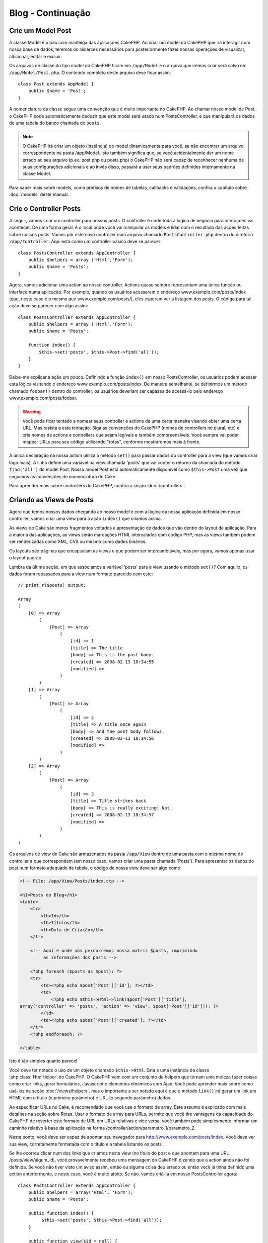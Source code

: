 ##################
Blog - Continuação
##################

Crie um Model Post
==================

A classe Model é o pão com manteiga das aplicações CakePHP. Ao criar um model
do CakePHP que irá interagir com nossa base de dados, teremos os alicerces
necessários para posteriormente fazer nossas operações de visualizar,
adicionar, editar e excluir.

Os arquivos de classe do tipo model do CakePHP ficam em ``/app/Model`` e o
arquivo que iremos criar será salvo em ``/app/Model/Post.php``. O conteúdo
completo deste arquivo deve ficar assim::


    class Post extends AppModel {
        public $name = 'Post';
    }

A nomenclatura da classe segue uma convenção que é muito importante no CakePHP.
Ao chamar nosso model de Post, o CakePHP pode automaticamente deduzir que este
model será usado num PostsController, e que manipulará os dados de uma tabela do
banco chamada de ``posts``.

.. note::

    O CakePHP irá criar um objeto (instância) do model dinamicamente para você,
    se não encontrar um arquivo correspondente na pasta /app/Model. Isto também
    significa que, se você acidentalmente der um nome errado ao seu arquivo
    (p.ex. post.php ou posts.php) o CakePHP não será capaz de reconhecer nenhuma
    de suas configurações adicionais e ao invés disso, passará a usar seus
    padrões definidos internamente na classe Model.

Para saber mais sobre models, como prefixos de nomes de tabelas, callbacks e
validações, confira o capítulo sobre :doc:`/models` deste manual.

Crie o Controller Posts
=======================

A seguir, vamos criar um controller para nossos posts. O controller é onde toda
a lógica de negócio para interações vai acontecer. De uma forma geral, é o local
onde você vai manipular os models e lidar com o resultado das ações feitas sobre
nossos posts. Vamos pôr este novo controller num arquivo chamado
``PostsController.php`` dentro do diretório ``/app/Controller``. Aqui está como
um controller básico deve se parecer::

    class PostsController extends AppController {
        public $helpers = array ('Html','Form');
        public $name = 'Posts';
    }

Agora, vamos adicionar uma action ao nosso controller. Actions quase sempre
representam uma única função ou interface numa aplicação. Por exemplo, quando os
usuários acessarem o endereço www.exemplo.com/posts/index (que, neste caso é o
mesmo que www.exemplo.com/posts/), eles esperam ver a listagem dos posts. O
código para tal ação deve se parecer com algo assim::

    class PostsController extends AppController {
        public $helpers = array ('Html','Form');
        public $name = 'Posts';

        function index() {
            $this->set('posts', $this->Post->find('all'));
        }
    }

Deixe-me explicar a ação um pouco. Definindo a função ``index()`` em nosso
PostsController, os usuários podem acessar esta lógica visitando o endereço
www.exemplo.com/posts/index. De maneira semelhante, se definirmos um método
chamado ``foobar()`` dentro do controller, os usuários deveriam ser capazes de
acessá-lo pelo endereço www.exemplo.com/posts/foobar.

.. warning::

    Você pode ficar tentado a nomear seus controller e actions de uma certa
    maneira visando obter uma certa URL. Mas resista a esta tentação. Siga as
    convenções do CakePHP (nomes de controllers no plural, etc) e crie nomes de
    actions e controllers que sejam legíveis e também compreensíveis. Você
    sempre vai poder mapear URLs para seu código utilizando "rotas", conforme
    mostraremos mais à frente.

A única declaração na nossa action utiliza o método ``set()`` para passar dados
do controller para a view (que vamos criar logo mais). A linha define uma
variável na view chamada 'posts' que vai conter o retorno da chamada do método
``find('all')`` do model Post. Nosso model Post está automaticamente disponível
como ``$this->Post`` uma vez que seguimos as convenções de nomenclatura do Cake.

Para aprender mais sobre controllers do CakePHP, confira a seção
:doc:`/controllers`.

Criando as Views de Posts
=========================

Agora que temos nossos dados chegando ao nosso model e com a lógica da nossa
aplicação definida em nosso controller, vamos criar uma view para a ação
``index()`` que criamos acima.

As views do Cake são meros fragmentos voltados à apresentação de dados que vão
dentro do layout da aplicação. Para a maioria das aplicações, as views serão
marcações HTML intercalados com código PHP, mas as views também podem ser
renderizadas como XML, CVS ou mesmo como dados binários.

Os layouts são páginas que encapsulam as views e que podem ser intercambiáveis,
mas por agora, vamos apenas usar o layout padrão.

Lembra da última seção, em que associamos a variável 'posts' para a view usando
o método ``set()``? Com aquilo, os dados foram repassados para a view num
formato parecido com este::

    // print_r($posts) output:

    Array
    (
        [0] => Array
            (
                [Post] => Array
                    (
                        [id] => 1
                        [title] => The title
                        [body] => This is the post body.
                        [created] => 2008-02-13 18:34:55
                        [modified] =>
                    )
            )
        [1] => Array
            (
                [Post] => Array
                    (
                        [id] => 2
                        [title] => A title once again
                        [body] => And the post body follows.
                        [created] => 2008-02-13 18:34:56
                        [modified] =>
                    )
            )
        [2] => Array
            (
                [Post] => Array
                    (
                        [id] => 3
                        [title] => Title strikes back
                        [body] => This is really exciting! Not.
                        [created] => 2008-02-13 18:34:57
                        [modified] =>
                    )
            )
    )

Os arquivos de view do Cake são armazenados na pasta ``/app/View`` dentro de uma
pasta com o mesmo nome do controller a que correspondem (em nosso caso, vamos
criar uma pasta chamada 'Posts'). Para apresentar os dados do post num formato
adequado de tabela, o código de nossa view deve ser algo como:

.. code-block:: php

    <!-- File: /app/View/Posts/index.ctp -->

    <h1>Posts do Blog</h1>
    <table>
        <tr>
            <th>Id</th>
            <th>Título</th>
            <th>Data de Criação</th>
        </tr>

        <!-- Aqui é onde nós percorremos nossa matriz $posts, imprimindo
             as informações dos posts -->

        <?php foreach ($posts as $post): ?>
        <tr>
            <td><?php echo $post['Post']['id']; ?></td>
            <td>
                <?php echo $this->Html->link($post['Post']['title'],
    array('controller' => 'posts', 'action' => 'view', $post['Post']['id'])); ?>
            </td>
            <td><?php echo $post['Post']['created']; ?></td>
        </tr>
        <?php endforeach; ?>

    </table>

Isto é tão simples quanto parece!

Você deve ter notado o uso de um objeto chamado ``$this->Html``.
Esta é uma instância da classe :php:class:`HtmlHelper` do CakePHP.
O CakePHP vem com um conjunto de helpers que tornam uma moleza fazer coisas como
criar links, gerar formulários, Javascript e elementos dinâmicos com Ajax.
Você pode aprender mais sobre como usá-los na seção :doc:`/views/helpers`, mas o
importante a ser notado aqui é que o método ``link()`` irá gerar um link em HTML
com o título (o primeiro parâmetro) e URL (o segundo parâmetro) dados.

Ao especificar URLs no Cake, é recomendado que você use o formato de array. Este
assunto é explicado com mais detalhes na seção sobre Rotas. Usar o formato de
array para URLs, permite que você tire vantagens da capacidade do CakePHP de
reverter este formato de URL em URLs relativas e vice versa.
você também pode simplesmente informar um caminho relativo à base da aplicação
na forma /controller/action/parametro_1/parametro_2.

Neste ponto, você deve ser capaz de apontar seu navegador para
http://www.exemplo.com/posts/index. Você deve ver sua view, corretamente
formatada com o título e a tabela listando os posts.

Se lhe ocorreu clicar num dos links que criamos nesta view
(no título do post e que apontam para uma URL /posts/view/algum_id),
você provavelmente recebeu uma mensagem do CakePHP dizendo que a action ainda
não foi definida. Se você não tiver visto um aviso assim, então ou alguma coisa
deu errado ou então você já tinha definido uma action anteriormente, e neste
caso, você é muito afoito. Se não, vamos criá-la em nosso PostsController
agora::

    class PostsController extends AppController {
        public $helpers = array('Html', 'Form');
        public $name = 'Posts';

        public function index() {
             $this->set('posts', $this->Post->find('all'));
        }

        public function view($id = null) {
            $this->Post->id = $id;
            $this->set('post', $this->Post->read());
        }
    }

A chamada do método ``set()`` deve lhe parece familiar. Perceba que estamos
usando o método ``read()`` ao invés do ``find('all')`` porque nós realmente só
queremos informações de um único post.

Note que a action de nossa view recebe um parâmetro: O ID do post que queremos
ver. Este parâmetro é repassado à action por meio da URL requisitada. Se um
usuário acessar uma URL /posts/view/3, então o valor '3' será atribuído ao
parâmetro ``$id``.

Agora vamos criar a view para nossa nova action 'view' e colocá-la em
``/app/View/Posts/view.ctp``:

.. code-block:: php

    <!-- File: /app/View/Posts/view.ctp -->

    <h1><?php echo $post['Post']['title']?></h1>

    <p><small>Created: <?php echo $post['Post']['created']?></small></p>

    <p><?php echo $post['Post']['body']?></p>

Confira se está funcionando tentando acessar os links em ``/posts/index`` ou
requisitando diretamente um post acessando ``/posts/view/1``.

Adicionando Posts
=================

Ler a partir da base de dados e exibir os posts foi um grande começo, mas
precisamos permitir também que os usuários adicionem novos posts.

Primeiramente, comece criando uma action ``add()`` no PostsController::

    class PostsController extends AppController {
        public $helpers = array('Html', 'Form');
        public $name = 'Posts';
        public $components = array('Session');

        public function index() {
            $this->set('posts', $this->Post->find('all'));
        }

        public function view($id) {
            $this->Post->id = $id;
            $this->set('post', $this->Post->read());

        }

        public function add() {
            if ($this->request->is('post')) {
                if ($this->Post->save($this->request->data)) {
                    $this->Session->setFlash('Your post has been saved.');
                    $this->redirect(array('action' => 'index'));
                }
            }
        }
    }

.. note::

    Você precisa incluir o componente SessionComponent e o helper SessionHelper
    em qualquer controller que você manipula variáveis de sessão. Neste caso,
    incluímos apenas o componente porque ele carrega o helper automaticamente.
    Se você sempre utiliza sessões, inclua o componente no seu arquivo
    AppController.

Aqui está o que a action ``add()`` faz: se o método da requisição feita pelo cliente
for do tipo post, ou seja, se ele enviou dados pelo formulário, tenta salvar os
dados usando o model Post. Se, por alguma razão ele não salvar, apenas renderize
a view. Isto nos dá uma oportunidade de mostrar erros de validação e outros
avisos ao usuário.

Quando um usuário utiliza um formulário para submeter (POSTar) dados para sua
aplicação, esta informação fica disponível em ``$this->request->data``.Você pode
usar as funções :php:func:`pr()` ou :php:func:`debug()` para exibir os dados se
você quiser conferir como eles se parecem.

Nós usamos o método :php:meth:`SessionComponent::setFlash()` do componente
SessionComponent para definir uma variável de sessão com uma mensagem a ser
exibida na página depois de ser redirecionada. No layout, nós temos
:php:func:`SessionHelper::flash` que exibe a mensagem e limpa a variável de
sessão correspondente. O método :php:meth:`Controller::redirect <redirect>` do
controller redireciona para outra URL. O parâmetro ``array('action' => 'index')``
é convertido para a URL /posts, em outras palavras, a action index do controller
posts. Você pode conferir a função :php:func:`Router::url()` na API para ver os
formatos que você pode usar ao especificar uma URL para actions do CakePHP.

Chamar o método ``save()`` irá verificar por erros de validação e abortar o
salvamento se algum erro ocorrer. Vamos falar mais sobre erros de validação e
sobre como manipulá-los nas seções seguintes.

Validação de Dados
==================

O CakePHP percorreu uma longa estrada combatendo a monotonia da validação de
dados de formulários. Todo mundo detesta codificar formulários intermináveis e
suas rotinas de validação. O CakePHP torna tudo isso mais fácil e mais rápido.

Para usufruir das vantagens dos recursos de validação, você vai precisar usar o
FormHelper do Cake em suas views. O :php:class:`FormHelper` está disponível por
padrão em todas as suas views na variável ``$this->Form``.

Aqui está nossa view add:

.. code-block:: php

    <!-- File: /app/View/Posts/add.ctp -->

    <h1>Add Post</h1>
    <?php
    echo $this->Form->create('Post');
    echo $this->Form->input('title');
    echo $this->Form->input('body', array('rows' => '3'));
    echo $this->Form->end('Save Post');

Aqui, usamos o FormHelper para gerar a tag de abertura para um formulário. Aqui
está o HTML gerado pelo ``$this->Form->create()``:

.. code-block:: html

    <form id="PostAddForm" method="post" action="/posts/add">

Se o método ``create()`` for chamado sem quaisquer parâmetros, o CakePHP assume
que você está criando um formulário que submete para a action ``add()`` do
controller atual (ou para a action ``edit()`` se um campo id for incluído nos
dados do formulário), via POST.

O método ``$this->Form->input()`` é usado para criar elementos de formulário de
mesmo nome. O primeiro parâmetro informa ao CakePHP qual o campo correspondente
e o segundo parâmetro permite que você especifique um extenso array de opções.
Neste caso, o número de linhas para o textarea. Há alguma introspecção
"automágica" envolvida aqui: o ``input()`` irá exibir diferentes elementos de
formulário com base no campo do model em questão.

A chamada à ``$this->Form->end()`` gera um botão de submissão e encerra o
formulário. Se uma string for informada como primeiro parâmetro para o
``end()``, o FormHelper exibe um botão de submit apropriadamente rotulado junto
com a tag de fechamento do formulário. Novamente, confira o capítulo sobre os
:doc:`/views/helpers` disponíveis no CakePHP para mais informações sobre os
helpers.

Agora vamos voltar e atualizar nossa view ``/app/View/Post/index.ctp`` para
incluir um novo link para "Adicionar Post". Antes de <table>, adicione a
seguinte linha::

    echo $this->Html->link('Add Post', array('controller' => 'posts', 'action' => 'add'));

Você pode estar imaginando: como eu informo ao CakePHP sobre os requisitos de
validação de meus dados? Regras de validação são definidas no model. Vamos olhar
de volta nosso model Post e fazer alguns pequenos ajustes::

    class Post extends AppModel {
        public $name = 'Post';

        public $validate = array(
            'title' => array(
                'rule' => 'notEmpty'
            ),
            'body' => array(
                'rule' => 'notEmpty'
            )
        );
    }

O array ``$validate`` diz ao CakePHP sobre como validar seus dados quando o
método ``save()`` for chamado. Aqui, eu especifiquei que tanto os campos body e
title não podem ser vazios. O mecanismo de validação do CakePHP é robusto, com
diversas regras predefinidas (números de cartão de crédito, endereços de e-mail,
etc.) além de ser bastante flexível, permitindo adicionar suas próprias regras
de validação. Para mais informações, confira o capítulo sobre
:doc:`/models/data-validation`.

Agora que você incluiu as devidas regras de validação, tente adicionar um post
com um título ou com o corpo vazio para ver como funciona. Uma vez que usamos o
método :php:meth:`FormHelper::input()` do FormHelper para criar nossos elementos
de formulário, nossas mensagens de erros de validação serão mostradas
automaticamente.


Editando Posts
==============

Edição de Posts: Aqui vamos nós. A partir de agora você já é um profissional do
CakePHP, então você deve ter identificado um padrão. Criar a action e então
criar a view. Aqui está como o código da action ``edit()`` do PostsController
deve se parecer::


    function edit($id = null) {
        $this->Post->id = $id;
        if ($this->request->is('get')) {
            $this->request->data = $this->Post->read();
        } else {
            if ($this->Post->save($this->request->data)) {
                $this->Session->setFlash('Your post has been updated.');
                $this->redirect(array('action' => 'index'));
            }
        }
    }

Esta action primeiro verifica se a requisição é do tipo GET. Se for, nós
buscamos o Post e passamos para a view. Se a requisição não for do tipo GET,
provavelmente esta contém dados de um formulário POST. Nós usaremos estes dados
para atualizar o registro do nosso Post ou exibir novamente a view mostrando
para o usuário os erros de validação.

A view edit pode ser algo parecido com isto:

.. code-block:: php

    <!-- File: /app/View/Posts/edit.ctp -->

    <h1>Edit Post</h1>
    <?php
        echo $this->Form->create('Post', array('action' => 'edit'));
        echo $this->Form->input('title');
        echo $this->Form->input('body', array('rows' => '3'));
        echo $this->Form->input('id', array('type' => 'hidden'));
        echo $this->Form->end('Save Post');

Esta view exibe o formulário de edição (com os valores populados), juntamente
com quaisquer mensagens de erro de validação.

Uma coisa a atentar aqui: o CakePHP vai assumir que você está editando um model
se o campo 'id' estiver presente no array de dados.
Se nenhum 'id' estiver presente (como a view add de inserção), o Cake irá
assumir que você está inserindo um novo model quando o método ``save()`` for
chamado.

Você agora pode atualizar sua view index com os links para editar os posts
específicos:

.. code-block:: php

    <!-- File: /app/View/Posts/index.ctp  (links para edição adicionados) -->

    <h1>Blog posts</h1>
    <p><?php echo $this->Html->link("Add Post", array('action' => 'add')); ?></p>
    <table>
        <tr>
            <th>Id</th>
            <th>Title</th>
                    <th>Action</th>
            <th>Created</th>
        </tr>

    <!-- Aqui é onde nós percorremos nossa matriz $posts, imprimindo
    as informações dos posts -->

    <?php foreach ($posts as $post): ?>
        <tr>
            <td><?php echo $post['Post']['id']; ?></td>
            <td>
                <?php echo $this->Html->link($post['Post']['title'], array('action' => 'view', $post['Post']['id']));?>
                    </td>
                    <td>
                <?php echo $this->Form->postLink(
                    'Delete',
                    array('action' => 'delete', $post['Post']['id']),
                    array('confirm' => 'Are you sure?')
                )?>
                <?php echo $this->Html->link('Edit', array('action' => 'edit', $post['Post']['id']));?>
            </td>
            <td><?php echo $post['Post']['created']; ?></td>
        </tr>
    <?php endforeach; ?>

    </table>

Deletando Posts
===============

A seguir, vamos criar uma maneira para os usuários excluírem posts. Comece com
uma action ``delete()`` no PostsController::

    function delete($id) {
        if (!$this->request->is('post')) {
            throw new MethodNotAllowedException();
        }
        if ($this->Post->delete($id)) {
            $this->Session->setFlash('The post with id: ' . $id . ' has been deleted.');
            $this->redirect(array('action' => 'index'));
        }
    }

Esta lógica exclui o post dado por $id, e utiliza ``$this->Session->setFlash()``
para mostrar uma mensagem de confirmação para o usuário depois de redirecioná-lo
para ``/posts``.

Se o usuário tentar deletar um post usando uma requisição do tipo GET, nós
lançamos uma exceção. Exceções não apanhadas são capturadas pelo manipulador de
exceções do CakePHP e uma página de erro amigável é mostrada. O CakePHP vem com
muitas :doc:`/development/exceptions` que você pode usar para indicar vários
tipos de erros HTTP que sua aplicação pode precisar gerar.

Como estamos executando apenas uma lógica de negócio e redirecionando, esta
action não tem uma view. Você pode querer atualizar sua view index com links que
permitam ao usuários excluir posts, porém, como um link executa uma requisição
do tipo GET, nossa action irá lançar uma exceção. Precisamos então criar um
pequeno formulário que enviará um método POST adequado. Para estes casos o
helper FormHelper fornece o método ``postLink()``:

.. code-block:: php

    <!-- File: /app/View/Posts/index.ctp -->

    <h1>Blog posts</h1>
    <p><?php echo $this->Html->link('Add Post', array('action' => 'add')); ?></p>
    <table>
        <tr>
            <th>Id</th>
            <th>Title</th>
                    <th>Actions</th>
            <th>Created</th>
        </tr>

    <!-- Aqui é onde nós percorremos nossa matriz $posts, imprimindo
    as informações dos posts -->

        <?php foreach ($posts as $post): ?>
        <tr>
            <td><?php echo $post['Post']['id']; ?></td>
            <td>
            <?php echo $this->Html->link($post['Post']['title'], array('action' => 'view', $post['Post']['id']));?>
            </td>
            <td>
            <?php echo $this->Form->postLink(
                'Delete',
                array('action' => 'delete', $post['Post']['id']),
                array('confirm' => 'Are you sure?'));
            ?>
            </td>
            <td><?php echo $post['Post']['created']; ?></td>
        </tr>
        <?php endforeach; ?>

    </table>

.. note::
    O código desta view também utiliza o HtmlHelper para solicitar uma
    confirmação do usuário com um diálogo em Javascript antes de tentar excluir
    o post.

Rotas
=====

Para alguns, o roteamento padrão do CakePHP funcionará muito bem. Os
desenvolvedores que estiverem mais afeitos a criar produtos ainda mais amigáveis
aos usuários e aos mecanismos de busca irão gostar da maneira que as URLs do
CakePHP são mapeadas para actions específicas. Então vamos fazer uma pequena
alteração de rotas neste tutorial.

Para mais informações sobre técnicas avançadas de roteamento, veja
:ref:`routes-configuration`.

Por padrão, o CakePHP responde a requisições para a raiz de seu site
(i.e. http://www.exemplo.com) usando seu PagesController e renderizando uma view
chamada de "home". Ao invés disso, vamos substituir isto por nosso
PostsController criando uma regra de roteamento.

As rotas do Cake são encontrada no arquivo ``/config/routes.php``. Você vai
querer comentar ou remover a linha que define a rota raiz padrão. Ela se parece
com::

    Router::connect('/', array('controller' => 'pages', 'action' => 'display', 'home'));

Esta linha conecta a URL '/' com a home page padrão do CakePHP. Queremos
conectá-la com nosso próprio controller, então adicionamos uma linha parecida
com isto::

    Router::connect('/', array('controller' => 'posts', 'action' => 'index'));

Isto deve conectar as requisições de '/' à action ``index()`` que criaremos em
nosso PostsController.

.. note::
    O CakePHP também faz uso do 'roteamento reverso' - se, com a rota definida
    acima, você passar ``array('controller' => 'posts', 'action' => 'index')`` a um
    método que espere um array, a URL resultante será '/'. É sempre uma boa
    ideia usar arrays para URLs, já que é a partir disto que suas rotas definem
    para onde suas URLs apontam, além de garantir que os links sempre apontem
    para o mesmo lugar.

Conclusão
=========

Criar aplicações desta maneira irá lhe trazer paz, honra, amor e dinheiro além
de satisfazer às suas mais ousadas fantasias. Simples, não? Tenha em mente que
este tutorial foi muito básico. O CakePHP possui *muito* mais recursos a
oferecer e é flexível de tantas maneiras que não conseguimos mostrar aqui por
questões de simplicidade. Utilize o resto deste manual como guia para construir
mais aplicações ricas em recursos.

Agora que você criou uma aplicação básica com o Cake, você está pronto para a
coisa real. Comece seu próprio projeto, leia o restante do `Manual </>`_ e da
`API <http://api20.cakephp.org>`_.

E se você precisar de ajuda, nos vemos no canal #cakephp (e no #cakephp-pt).
Seja bem-vindo ao CakePHP!

Leitura Recomendada
-------------------

Estas são as tarefas comuns que pessoas aprendendo o CakePHP geralmente querem
estudar:

1. :ref:`view-layouts`: Customizando o layout do seu website
2. :ref:`view-elements` Incluindo e reutilizando trechos de código
3. :doc:`/controllers/scaffolding`: Prototipando antes de programar
4. :doc:`/console-and-shells/code-generation-with-bake` Gerando código CRUD básico
5. :doc:`/tutorials-and-examples/blog-auth-example/auth`: Tutorial de autenticação e autorização de usuários
